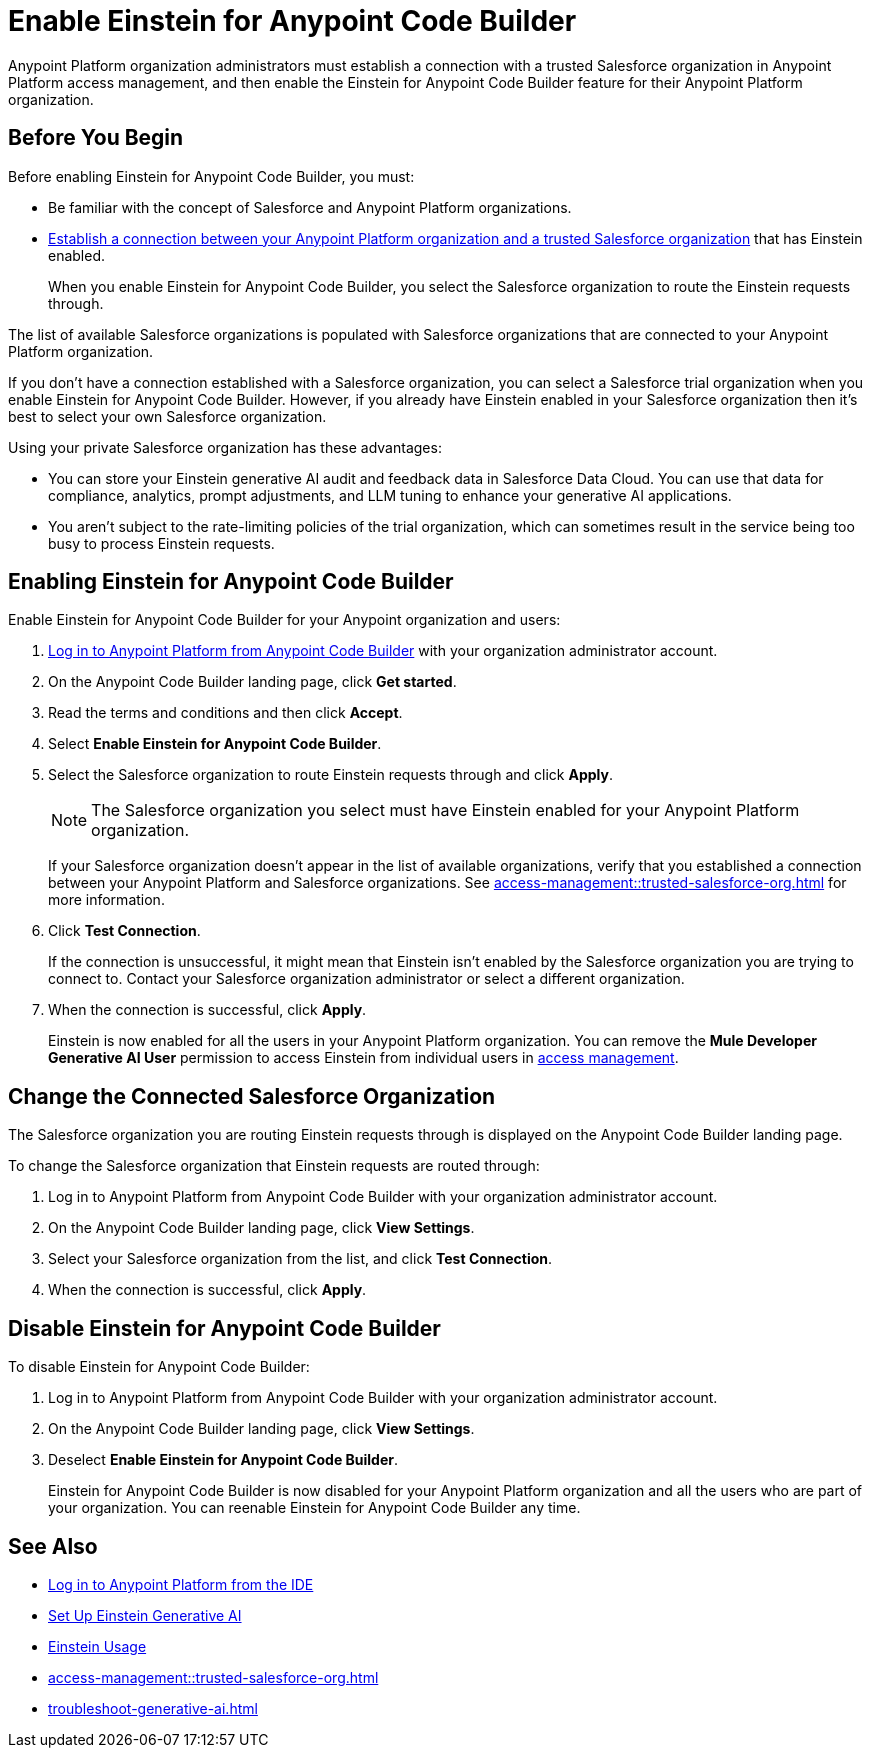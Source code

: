 = Enable Einstein for Anypoint Code Builder

Anypoint Platform organization administrators must establish a connection with a trusted Salesforce organization in Anypoint Platform access management, and then enable the Einstein for Anypoint Code Builder feature for their Anypoint Platform organization. 

== Before You Begin

Before enabling Einstein for Anypoint Code Builder, you must:

* Be familiar with the concept of Salesforce and Anypoint Platform organizations.  
* xref:access-management::trusted-salesforce-org.adoc[Establish a connection between your Anypoint Platform organization and a trusted Salesforce organization] that has Einstein enabled. 
+
When you enable Einstein for Anypoint Code Builder, you select the Salesforce organization to route the Einstein requests through.  

The list of available Salesforce organizations is populated with Salesforce organizations that are connected to your Anypoint Platform organization.

If you don't have a connection established with a Salesforce organization, you can select a Salesforce trial organization when you enable Einstein for Anypoint Code Builder. However, if you already have Einstein enabled in your Salesforce organization then it's best to select your own Salesforce organization. 

Using your private Salesforce organization has these advantages:

* You can store your Einstein generative AI audit and feedback data in Salesforce Data Cloud. You can use that data for compliance, analytics, prompt adjustments, and LLM tuning to enhance your generative AI applications.
* You aren't subject to the rate-limiting policies of the trial organization, which can sometimes result in the service being too busy to process Einstein requests.

== Enabling Einstein for Anypoint Code Builder

Enable Einstein for Anypoint Code Builder for your Anypoint organization and users:

. xref:start-acb.adoc#login-ide[Log in to Anypoint Platform from Anypoint Code Builder] with your organization administrator account.  
. On the Anypoint Code Builder landing page, click *Get started*.
. Read the terms and conditions and then click *Accept*.
. Select *Enable Einstein for Anypoint Code Builder*.
. Select the Salesforce organization to route Einstein requests through and click *Apply*. 
+
NOTE: The Salesforce organization you select must have Einstein enabled for your Anypoint Platform organization. 
+
If your Salesforce organization doesn't appear in the list of available organizations, verify that you established a connection between your Anypoint Platform and Salesforce organizations. See xref:access-management::trusted-salesforce-org.adoc[] for more information.
. Click *Test Connection*.
+
If the connection is unsuccessful, it might mean that Einstein isn't enabled by the Salesforce organization you are trying to connect to. Contact your Salesforce organization administrator or select a different organization.
. When the connection is successful, click *Apply*. 
+
Einstein is now enabled for all the users in your Anypoint Platform organization. You can remove the *Mule Developer Generative AI User* permission to access Einstein from individual users in xref:access-management::users.adoc#removing-permissions-from-user[access management]. 

== Change the Connected Salesforce Organization

The Salesforce organization you are routing Einstein requests through is displayed on the Anypoint Code Builder landing page.

To change the Salesforce organization that Einstein requests are routed through:

. Log in to Anypoint Platform from Anypoint Code Builder with your organization administrator account. 
. On the Anypoint Code Builder landing page, click *View Settings*.
. Select your Salesforce organization from the list, and click *Test Connection*.
. When the connection is successful, click *Apply*.

== Disable Einstein for Anypoint Code Builder

To disable Einstein for Anypoint Code Builder:

. Log in to Anypoint Platform from Anypoint Code Builder with your organization administrator account.
. On the Anypoint Code Builder landing page, click *View Settings*.
. Deselect *Enable Einstein for Anypoint Code Builder*.
+
Einstein for Anypoint Code Builder is now disabled for your Anypoint Platform organization and all the users who are part of your organization. You can reenable Einstein for Anypoint Code Builder any time.


== See Also
* xref:start-acb.adoc#login-ide[Log in to Anypoint Platform from the IDE]
* https://help.salesforce.com/s/articleView?id=sf.generative_ai_enable.htm&type=5[Set Up Einstein Generative AI]
* https://help.salesforce.com/s/articleView?id=sf.generative_ai_usage.htm&type=5[Einstein Usage]
* xref:access-management::trusted-salesforce-org.adoc[]
* xref:troubleshoot-generative-ai.adoc[]
